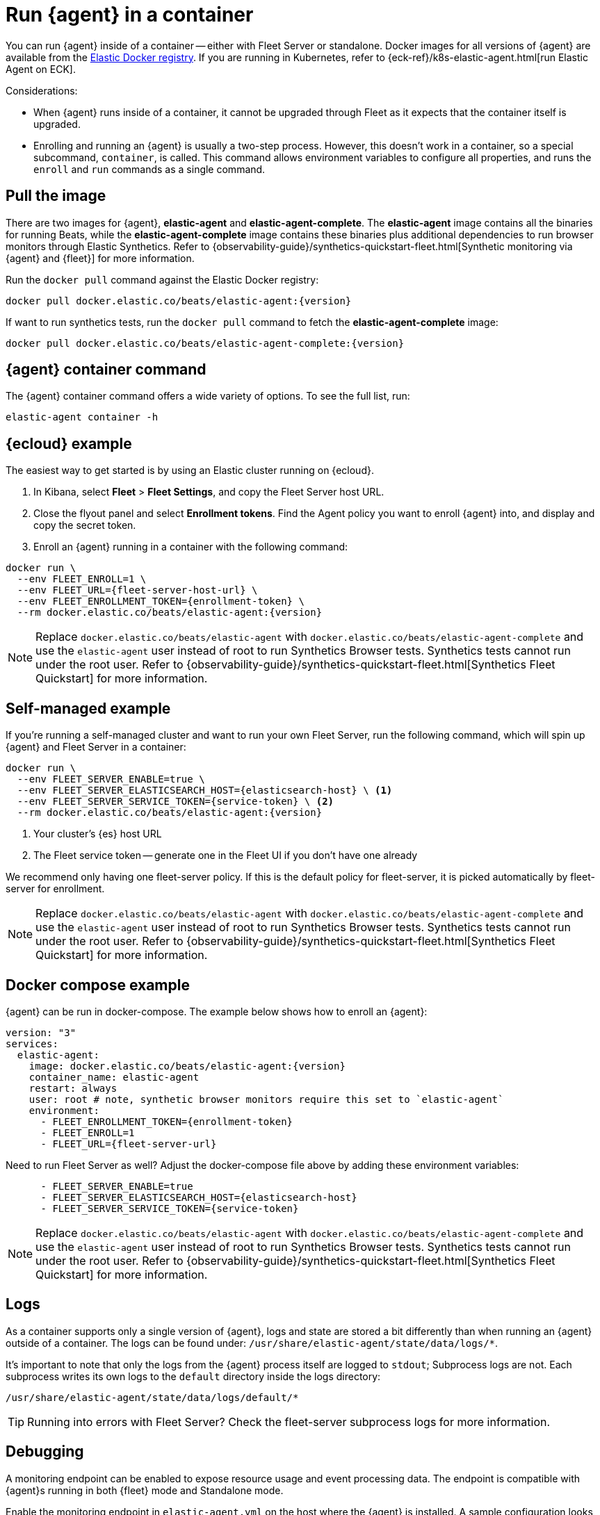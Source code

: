 [[elastic-agent-container]]
= Run {agent} in a container

You can run {agent} inside of a container -- either with Fleet Server or standalone.
Docker images for all versions of {agent} are available from the
https://www.docker.elastic.co/r/beats/elastic-agent[Elastic Docker registry].
If you are running in Kubernetes, refer to {eck-ref}/k8s-elastic-agent.html[run Elastic Agent on ECK].

Considerations:

* When {agent} runs inside of a container, it cannot be upgraded through Fleet as it expects that the container itself is upgraded.
* Enrolling and running an {agent} is usually a two-step process.
However, this doesn't work in a container, so a special subcommand, `container`, is called.
This command allows environment variables to configure all properties, and runs the `enroll` and `run` commands as a single command.

[discrete]
[[agent-in-container-pull]]
== Pull the image

There are two images for {agent}, *elastic-agent* and *elastic-agent-complete*. The *elastic-agent* image contains all the binaries for running Beats, while the *elastic-agent-complete* image contains these binaries plus additional dependencies to run browser monitors through Elastic Synthetics. Refer to {observability-guide}/synthetics-quickstart-fleet.html[Synthetic monitoring via {agent} and {fleet}] for more information.

Run the `docker pull` command against the Elastic Docker registry:

[source,terminal]
----
docker pull docker.elastic.co/beats/elastic-agent:{version}
----

If want to run synthetics tests, run the `docker pull` command to fetch the *elastic-agent-complete* image:

[source,terminal]
----
docker pull docker.elastic.co/beats/elastic-agent-complete:{version}
----

[discrete]
[[agent-in-container-command]]
== {agent} container command

The {agent} container command offers a wide variety of options.
To see the full list, run:

[source,terminal]
----
elastic-agent container -h
----

[discrete]
[[agent-in-container-cloud]]
== {ecloud} example

The easiest way to get started is by using an Elastic cluster running on {ecloud}.

. In Kibana, select *Fleet* > *Fleet Settings*, and copy the Fleet Server host URL.

. Close the flyout panel and select *Enrollment tokens*.
Find the Agent policy you want to enroll {agent} into, and display and copy the secret token.

. Enroll an {agent} running in a container with the following command:

[source,terminal]
----
docker run \
  --env FLEET_ENROLL=1 \
  --env FLEET_URL={fleet-server-host-url} \
  --env FLEET_ENROLLMENT_TOKEN={enrollment-token} \
  --rm docker.elastic.co/beats/elastic-agent:{version}
----

NOTE: Replace `docker.elastic.co/beats/elastic-agent` with `docker.elastic.co/beats/elastic-agent-complete` and use the `elastic-agent` user instead of root to run Synthetics Browser tests. Synthetics tests cannot run under the root user. Refer to {observability-guide}/synthetics-quickstart-fleet.html[Synthetics Fleet Quickstart] for more information.

[discrete]
[[agent-in-container-self]]
== Self-managed example

If you're running a self-managed cluster and want to run your own Fleet Server, run the following command, which will spin up {agent} and Fleet Server in a container:

[source,terminal]
----
docker run \
  --env FLEET_SERVER_ENABLE=true \
  --env FLEET_SERVER_ELASTICSEARCH_HOST={elasticsearch-host} \ <1>
  --env FLEET_SERVER_SERVICE_TOKEN={service-token} \ <2>
  --rm docker.elastic.co/beats/elastic-agent:{version}
----
<1> Your cluster's {es} host URL
<2> The Fleet service token -- generate one in the Fleet UI if you don't have one already

We recommend only having one fleet-server policy.
If this is the default policy for fleet-server,
it is picked automatically by fleet-server for enrollment.

NOTE: Replace `docker.elastic.co/beats/elastic-agent` with `docker.elastic.co/beats/elastic-agent-complete` and use the `elastic-agent` user instead of root to run Synthetics Browser tests. Synthetics tests cannot run under the root user. Refer to {observability-guide}/synthetics-quickstart-fleet.html[Synthetics Fleet Quickstart] for more information.

[discrete]
[[agent-in-container-docker]]
== Docker compose example

{agent} can be run in docker-compose.
The example below shows how to enroll an {agent}:

[source,yaml]
----
version: "3"
services:
  elastic-agent:
    image: docker.elastic.co/beats/elastic-agent:{version}
    container_name: elastic-agent
    restart: always
    user: root # note, synthetic browser monitors require this set to `elastic-agent`
    environment:
      - FLEET_ENROLLMENT_TOKEN={enrollment-token}
      - FLEET_ENROLL=1
      - FLEET_URL={fleet-server-url}
----

Need to run Fleet Server as well?
Adjust the docker-compose file above by adding these environment variables:

[source,yaml]
----
      - FLEET_SERVER_ENABLE=true
      - FLEET_SERVER_ELASTICSEARCH_HOST={elasticsearch-host}
      - FLEET_SERVER_SERVICE_TOKEN={service-token}
----

NOTE: Replace `docker.elastic.co/beats/elastic-agent` with `docker.elastic.co/beats/elastic-agent-complete` and use the `elastic-agent` user instead of root to run Synthetics Browser tests. Synthetics tests cannot run under the root user. Refer to {observability-guide}/synthetics-quickstart-fleet.html[Synthetics Fleet Quickstart] for more information.

[discrete]
[[agent-in-container-docker-logs]]
== Logs

As a container supports only a single version of {agent},
logs and state are stored a bit differently than when running an {agent} outside of a container.
The logs can be found under: `/usr/share/elastic-agent/state/data/logs/*`.

It's important to note that only the logs from the {agent} process itself are logged to `stdout`;
Subprocess logs are not.
Each subprocess writes its own logs to the `default` directory inside the logs directory:

[source,terminal]
----
/usr/share/elastic-agent/state/data/logs/default/*
----

TIP: Running into errors with Fleet Server?
Check the fleet-server subprocess logs for more information.

[discrete]
[[agent-in-container-debug]]
== Debugging

A monitoring endpoint can be enabled to expose resource usage and event processing data.
The endpoint is compatible with {agent}s running in both {fleet} mode and Standalone mode.

Enable the monitoring endpoint in `elastic-agent.yml` on the host where the {agent} is installed.
A sample configuration looks like this:

[source,yaml]
----
agent.monitoring:
  enabled: true <1>
  logs: true <2>
  metrics: true <3>
  http:
      enabled: true <4>
      host: localhost <5>
      port: 6791 <6>
----
<1> Enable monitoring of running processes.
<2> Enable log monitoring.
<3> Enable metrics monitoring.
<4> Expose {agent} metrics over HTTP. By default, sockets and named pipes are used.
<5> The hostname, IP address, unix socket, or named pipe that the HTTP endpoint will bind to.
When using IP addresses, we recommend only using `localhost`.
<6> The port that the HTTP endpoint will bind to.

The above configuration exposes a monitoring endpoint at `http://localhost:6791/processes`.

// Begin collapsed section
[%collapsible]
.`http://localhost:6791/processes` output
====

[source,json]
----
{
   "processes":[
      {
         "id":"metricbeat-default",
         "pid":"36923",
         "binary":"metricbeat",
         "source":{
            "kind":"configured",
            "outputs":[
               "default"
            ]
         }
      },
      {
         "id":"filebeat-default-monitoring",
         "pid":"36924",
         "binary":"filebeat",
         "source":{
            "kind":"internal",
            "outputs":[
               "default"
            ]
         }
      },
      {
         "id":"metricbeat-default-monitoring",
         "pid":"36925",
         "binary":"metricbeat",
         "source":{
            "kind":"internal",
            "outputs":[
               "default"
            ]
         }
      }
   ]
}
----

====

Each process ID in the `/processes` output can be accessed for more details.

// Begin collapsed section
[%collapsible]
.`http://localhost:6791/processes/{process-name}` output
====

[source,json]
----
{
   "beat":{
      "cpu":{
         "system":{
            "ticks":537,
            "time":{
               "ms":537
            }
         },
         "total":{
            "ticks":795,
            "time":{
               "ms":796
            },
            "value":795
         },
         "user":{
            "ticks":258,
            "time":{
               "ms":259
            }
         }
      },
      "info":{
         "ephemeral_id":"eb7e8025-7496-403f-9f9a-42b20439c737",
         "uptime":{
            "ms":75332
         },
         "version":"7.14.0"
      },
      "memstats":{
         "gc_next":23920624,
         "memory_alloc":20046048,
         "memory_sys":76104712,
         "memory_total":60823368,
         "rss":83165184
      },
      "runtime":{
         "goroutines":58
      }
   },
   "libbeat":{
      "config":{
         "module":{
            "running":4,
            "starts":4,
            "stops":0
         },
         "reloads":1,
         "scans":1
      },
      "output":{
         "events":{
            "acked":0,
            "active":0,
            "batches":0,
            "dropped":0,
            "duplicates":0,
            "failed":0,
            "toomany":0,
            "total":0
         },
         "read":{
            "bytes":0,
            "errors":0
         },
         "type":"elasticsearch",
         "write":{
            "bytes":0,
            "errors":0
         }
      },
      "pipeline":{
         "clients":4,
         "events":{
            "active":231,
            "dropped":0,
            "failed":0,
            "filtered":0,
            "published":231,
            "retry":112,
            "total":231
         },
         "queue":{
            "acked":0,
            "max_events":4096
         }
      }
   },
   "metricbeat":{
      "system":{
         "cpu":{
            "events":8,
            "failures":0,
            "success":8
         },
         "filesystem":{
            "events":80,
            "failures":0,
            "success":80
         },
         "memory":{
            "events":8,
            "failures":0,
            "success":8
         },
         "network":{
            "events":135,
            "failures":0,
            "success":135
         }
      }
   },
   "system":{
      "cpu":{
         "cores":8
      },
      "load":{
         "1":2.5957,
         "15":5.415,
         "5":3.5815,
         "norm":{
            "1":0.3245,
            "15":0.6769,
            "5":0.4477
         }
      }
   }
}
----

====
